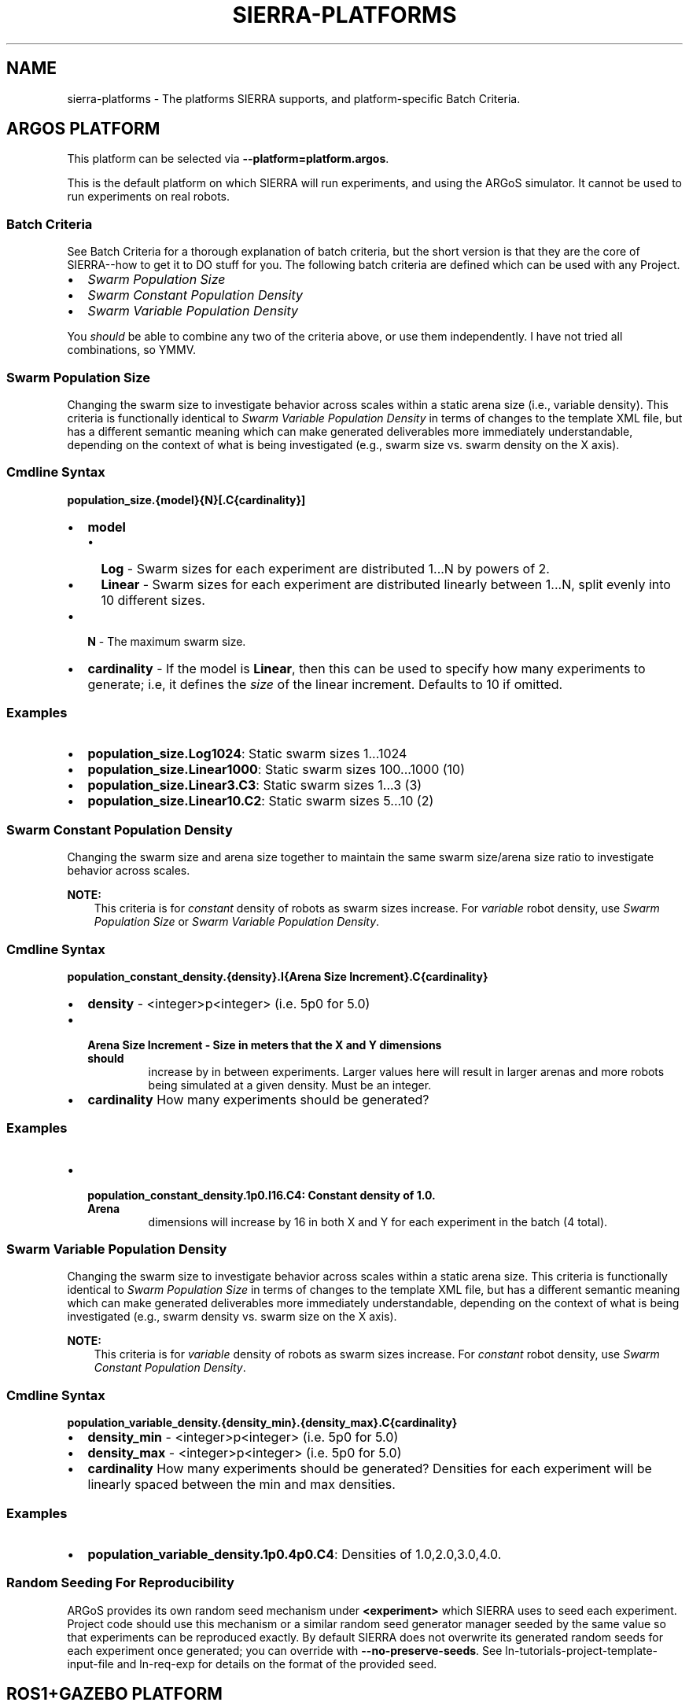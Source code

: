 .\" Man page generated from reStructuredText.
.
.
.nr rst2man-indent-level 0
.
.de1 rstReportMargin
\\$1 \\n[an-margin]
level \\n[rst2man-indent-level]
level margin: \\n[rst2man-indent\\n[rst2man-indent-level]]
-
\\n[rst2man-indent0]
\\n[rst2man-indent1]
\\n[rst2man-indent2]
..
.de1 INDENT
.\" .rstReportMargin pre:
. RS \\$1
. nr rst2man-indent\\n[rst2man-indent-level] \\n[an-margin]
. nr rst2man-indent-level +1
.\" .rstReportMargin post:
..
.de UNINDENT
. RE
.\" indent \\n[an-margin]
.\" old: \\n[rst2man-indent\\n[rst2man-indent-level]]
.nr rst2man-indent-level -1
.\" new: \\n[rst2man-indent\\n[rst2man-indent-level]]
.in \\n[rst2man-indent\\n[rst2man-indent-level]]u
..
.TH "SIERRA-PLATFORMS" "7" "Jun 23, 2022" "1.2.1" "SIERRA"
.SH NAME
sierra-platforms \- The platforms SIERRA supports, and platform-specific Batch Criteria.
.SH ARGOS PLATFORM
.sp
This platform can be selected via \fB\-\-platform=platform.argos\fP\&.
.sp
This is the default platform on which SIERRA will run experiments, and using the
ARGoS simulator. It cannot be used to run experiments on real robots.
.SS Batch Criteria
.sp
See Batch Criteria for a thorough explanation of batch criteria, but the
short version is that they are the core of SIERRA\-\-how to get it to DO stuff for
you.  The following batch criteria are defined which can be used with any
Project\&.
.INDENT 0.0
.IP \(bu 2
\fI\%Swarm Population Size\fP
.IP \(bu 2
\fI\%Swarm Constant Population Density\fP
.IP \(bu 2
\fI\%Swarm Variable Population Density\fP
.UNINDENT
.sp
You \fIshould\fP be able to combine any two of the criteria above, or use them
independently. I have not tried all combinations, so YMMV.
.SS Swarm Population Size
.sp
Changing the swarm size to investigate behavior across scales within a static
arena size (i.e., variable density). This criteria is functionally identical to
\fI\%Swarm Variable Population Density\fP in terms of changes to the template XML
file, but has a different semantic meaning which can make generated deliverables
more immediately understandable, depending on the context of what is being
investigated (e.g., swarm size vs. swarm density on the X axis).
.SS Cmdline Syntax
.sp
\fBpopulation_size.{model}{N}[.C{cardinality}]\fP
.INDENT 0.0
.IP \(bu 2
\fBmodel\fP
.INDENT 2.0
.IP \(bu 2
\fBLog\fP \- Swarm sizes for each experiment are distributed 1...N by powers
of 2.
.IP \(bu 2
\fBLinear\fP \- Swarm sizes for each experiment are distributed linearly
between 1...N, split evenly into 10 different sizes.
.UNINDENT
.IP \(bu 2
\fBN\fP \- The maximum swarm size.
.IP \(bu 2
\fBcardinality\fP \- If the model is \fBLinear\fP, then this can be used
to specify how many experiments to generate; i.e, it defines the \fIsize\fP of the
linear increment. Defaults to 10 if omitted.
.UNINDENT
.SS Examples
.INDENT 0.0
.IP \(bu 2
\fBpopulation_size.Log1024\fP: Static swarm sizes 1...1024
.IP \(bu 2
\fBpopulation_size.Linear1000\fP: Static swarm sizes 100...1000 (10)
.IP \(bu 2
\fBpopulation_size.Linear3.C3\fP: Static swarm sizes 1...3 (3)
.IP \(bu 2
\fBpopulation_size.Linear10.C2\fP: Static swarm sizes 5...10 (2)
.UNINDENT
.SS Swarm Constant Population Density
.sp
Changing the swarm size and arena size together to maintain the same swarm
size/arena size ratio to investigate behavior across scales.
.sp
\fBNOTE:\fP
.INDENT 0.0
.INDENT 3.5
This criteria is for \fIconstant\fP density of robots as swarm sizes
increase. For \fIvariable\fP robot density, use
\fI\%Swarm Population Size\fP or
\fI\%Swarm Variable Population Density\fP\&.
.UNINDENT
.UNINDENT
.SS Cmdline Syntax
.sp
\fBpopulation_constant_density.{density}.I{Arena Size Increment}.C{cardinality}\fP
.INDENT 0.0
.IP \(bu 2
\fBdensity\fP \- <integer>p<integer> (i.e. 5p0 for 5.0)
.IP \(bu 2
.INDENT 2.0
.TP
.B \fBArena Size Increment\fP \- Size in meters that the X and Y dimensions should
increase by in between experiments. Larger values here will result in larger
arenas and more robots being simulated at a given density. Must be an
integer.
.UNINDENT
.IP \(bu 2
\fBcardinality\fP How many experiments should be generated?
.UNINDENT
.SS Examples
.INDENT 0.0
.IP \(bu 2
.INDENT 2.0
.TP
.B \fBpopulation_constant_density.1p0.I16.C4\fP: Constant density of 1.0. Arena
dimensions will increase by 16 in both X and Y for each experiment in the
batch (4 total).
.UNINDENT
.UNINDENT
.SS Swarm Variable Population Density
.sp
Changing the swarm size to investigate behavior across scales within a static
arena size. This criteria is functionally identical to
\fI\%Swarm Population Size\fP in terms of changes to the template
XML file, but has a different semantic meaning which can make generated
deliverables more immediately understandable, depending on the context of what
is being investigated (e.g., swarm density vs. swarm size on the X axis).
.sp
\fBNOTE:\fP
.INDENT 0.0
.INDENT 3.5
This criteria is for \fIvariable\fP density of robots as swarm sizes
increase. For \fIconstant\fP robot density, use
\fI\%Swarm Constant Population Density\fP\&.
.UNINDENT
.UNINDENT
.SS Cmdline Syntax
.sp
\fBpopulation_variable_density.{density_min}.{density_max}.C{cardinality}\fP
.INDENT 0.0
.IP \(bu 2
\fBdensity_min\fP \- <integer>p<integer> (i.e. 5p0 for 5.0)
.IP \(bu 2
\fBdensity_max\fP \- <integer>p<integer> (i.e. 5p0 for 5.0)
.IP \(bu 2
\fBcardinality\fP How many experiments should be generated? Densities for each
experiment will be linearly spaced between the min and max densities.
.UNINDENT
.SS Examples
.INDENT 0.0
.IP \(bu 2
\fBpopulation_variable_density.1p0.4p0.C4\fP: Densities of 1.0,2.0,3.0,4.0.
.UNINDENT
.SS Random Seeding For Reproducibility
.sp
ARGoS provides its own random seed mechanism under \fB<experiment>\fP which SIERRA
uses to seed each experiment. Project code should use this mechanism or
a similar random seed generator manager seeded by the same value so that
experiments can be reproduced exactly. By default SIERRA does not overwrite its
generated random seeds for each experiment once generated; you can override with
\fB\-\-no\-preserve\-seeds\fP\&. See ln\-tutorials\-project\-template\-input\-file and
ln\-req\-exp for details on the format of the provided seed.
.SH ROS1+GAZEBO PLATFORM
.sp
This platform can be selected via \fB\-\-platform=platform.ros1gazebo\fP\&.
.sp
This is the platform on which SIERRA will run experiments using the
Gazebo simulator and ROS (ROS1). It cannot be used to run
experiments on real robots. To use this platform, you must setup the
SIERRA ROSBridge\&.
.sp
Worlds within ROS1+Gazebo are infinite from the perspective of physics engines,
even though a finite area shows up in rendering. So, to place robots randomly in
the arena at the start of simulation across Experimental Runs (if you want to do that) "dimensions" for a given world must
be specified as part of the \fB\-\-scenario\fP argument. If you don\(aqt specify
dimensions as part of the \fB\-\-scenario\fP argument, then you need to supply a
list of valid robot positions via \fB\-\-robot\-positions\fP which SIERRA will choose
from randomly for each robot.
.SS Batch Criteria
.sp
See Batch Criteria for a thorough explanation of batch criteria, but the
short version is that they are the core of SIERRA\-\-how to get it to DO stuff for
you.  The following batch criteria are defined which can be used with any
Project\&.
.INDENT 0.0
.IP \(bu 2
\fI\%System Population Size\fP
.UNINDENT
.SS System Population Size
.sp
Changing the system size to investigate behavior across scales within a static
arena size (i.e., variable density). Systems are homogeneous.
.SS Cmdline Syntax
.sp
\fBpopulation_size.{model}{N}[.C{cardinality}]\fP
.INDENT 0.0
.IP \(bu 2
\fBmodel\fP
.INDENT 2.0
.IP \(bu 2
\fBLog\fP \- Swarm sizes for each experiment are distributed 1...N by powers
of 2.
.IP \(bu 2
\fBLinear\fP \- Swarm sizes for each experiment are distributed linearly
between 1...N, split evenly into 10 different sizes.
.UNINDENT
.IP \(bu 2
\fBN\fP \- The maximum swarm size.
.IP \(bu 2
\fBcardinality\fP \- If the model is \fBLinear\fP, then this can be used
to specify how many experiments to generate; i.e, it defines the \fIsize\fP of the
linear increment. Defaults to 10 if omitted.
.UNINDENT
.SS Examples
.INDENT 0.0
.IP \(bu 2
\fBpopulation_size.Log1024\fP: Static swarm sizes 1...1024
.IP \(bu 2
\fBpopulation_size.Linear1000\fP: Static swarm sizes 100...1000 (10)
.IP \(bu 2
\fBpopulation_size.Linear3.C3\fP: Static swarm sizes 1...3 (3)
.IP \(bu 2
\fBpopulation_size.Linear10.C2\fP: Static swarm sizes 5...10 (2)
.UNINDENT
.SS Random Seeding For Reproducibility
.sp
ROS1+Gazebo do not provide a random number generator manager, but SIERRA
provides random seeds to each Experimental Run which Project
code should use to manage random number generation, if needed, to maximize
reproducability. See ln\-tutorials\-project\-template\-input\-file and
ln\-req\-exp for details on the format of the provided seed. By default
SIERRA does not overwrite its generated random seeds for each experiment once
generated; you can override with \fB\-\-no\-preserve\-seeds\fP\&.
.SH ROS1+ROBOT PLATFORM
.sp
This platform can be selected via \fB\-\-platform=platform.ros1robot\fP\&.
.sp
This is the platform on which SIERRA will run experiments using ROS
(ROS1) on a real robot of your choice. To use this platform, you must setup the
SIERRA ROSBridge\&.  This is a generic platform
meant to work with most real robots which ROS supports, and as a
starting point to derive more specific platform configuration for a given robot
(if needed). For all execution environments using this platform (see
ln\-exec\-env\-robots for examples), SIERRA will run experiments spread
across multiple robots using GNU parallel.
.sp
SIERRA designates the host machine as the ROS master, and allows you to
(optionally) specify configuration for running one or more nodes on it in the
\fB\-\-template\-input\-file\fP to gather data from robots (see below). This is
helpful in some situations (e.g., simple robots which can\(aqt manage network
mounted filesystems).
.SS Batch Criteria
.sp
See Batch Criteria for a thorough explanation of batch criteria, but the
short version is that they are the core of SIERRA\-\-how to get it to DO stuff for
you. The following batch criteria are defined which can be used with any
Project\&.
.INDENT 0.0
.IP \(bu 2
\fI\%System Population Size\fP
.UNINDENT
.SS System Population Size
.sp
Changing the system size to investigate behavior across scales within a static
arena size (i.e., variable density). Systems are homogeneous.
.sp
\fBpopulation_size.{model}{N}[.C{cardinality}]\fP
.INDENT 0.0
.IP \(bu 2
\fBmodel\fP
.INDENT 2.0
.IP \(bu 2
\fBLog\fP \- Swarm sizes for each experiment are distributed 1...N by powers
of 2.
.IP \(bu 2
\fBLinear\fP \- Swarm sizes for each experiment are distributed linearly
between 1...N, split evenly into 10 different sizes.
.UNINDENT
.IP \(bu 2
\fBN\fP \- The maximum swarm size.
.IP \(bu 2
\fBcardinality\fP \- If the model is \fBLinear\fP, then this can be used
to specify how many experiments to generate; i.e, it defines the \fIsize\fP of the
linear increment. Defaults to 10 if omitted.
.UNINDENT
.SS Examples
.INDENT 0.0
.IP \(bu 2
\fBpopulation_size.Log1024\fP: Static swarm sizes 1...1024
.IP \(bu 2
\fBpopulation_size.Linear1000\fP: Static swarm sizes 100...1000 (10)
.IP \(bu 2
\fBpopulation_size.Linear3.C3\fP: Static swarm sizes 1...3 (3)
.IP \(bu 2
\fBpopulation_size.Linear10.C2\fP: Static swarm sizes 5...10 (2)
.UNINDENT
.SS Random Seeding For Reproducibility
.sp
ROS do not provide a random number generator manager, but SIERRA provides random
seeds to each Experimental Run which Project code should use to
manage random number generation, if needed, to maximize reproducability. See
ln\-tutorials\-project\-template\-input\-file and ln\-req\-exp for
details on the format of the provided seed. By default SIERRA does not overwrite
its generated random seeds for each experiment once generated; you can override
with \fB\-\-no\-preserve\-seeds\fP\&.
.SS Real Robot Considerations
.sp
SIERRA makes the following assumptions about the robots it is allocated each
invocation:
.INDENT 0.0
.IP \(bu 2
No robots will die/run out of battery during an Experimental Run\&.
.IP \(bu 2
Password\-less ssh is setup to each robot SIERRA is handed to use (can be as a
different user than the one which is invoking SIERRA on the host machine).
.IP \(bu 2
The robots have static IP addresses, or are always allocated an IP from a
known set so you can pass the set of IPs to SIERRA to use. This set of IP
address/hostnames can be explicitly passed to SIERRA via cmdline (see
ln\-usage\-cli) or implicitly passed via \fBSIERRA_NODEFILE\fP\&.
.IP \(bu 2
The ROS environment is setup either in the .bashrc for the robot login user,
or the necessary bits are in a script which SIERRA sources on login to each
robot (this is a configuration parameter\-\-see
ln\-tutorials\-project\-main\-config).
.IP \(bu 2
ROS does not provide a way to say "Run this experiment for X seconds", SIERRA
inserts its own timekeeper node into each robot which will exit after X
seconds and take the roslaunch process with it.
.UNINDENT
.sp
See also ln\-req\-code\-ros1robot\&.
.SH AUTHOR
John Harwell
.SH COPYRIGHT
2022, John Harwell
.\" Generated by docutils manpage writer.
.
